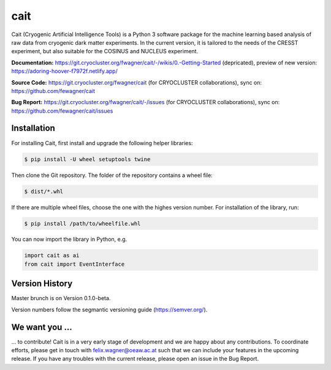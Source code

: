 ****
cait
****

Cait (Cryogenic Artificial Intelligence Tools) is a Python 3 software package for the machine learning based analysis
of raw data from cryogenic dark matter experiments. In the current version, it is tailored to the needs of the CRESST
experiment, but also suitable for the COSINUS and NUCLEUS experiment.

**Documentation:** https://git.cryocluster.org/fwagner/cait/-/wikis/0.-Getting-Started (depricated), preview of new version: https://adoring-hoover-f7972f.netlify.app/

**Source Code:** https://git.cryocluster.org/fwagner/cait (for CRYOCLUSTER collaborations), sync on: https://github.com/fewagner/cait

**Bug Report:** https://git.cryocluster.org/fwagner/cait/-/issues (for CRYOCLUSTER collaborations), sync on: https://github.com/fewagner/cait/issues


Installation
============

For installing Cait, first install and upgrade the following helper libraries:

.. code:: console

    $ pip install -U wheel setuptools twine

Then clone the Git repository. The folder of the repository contains a wheel file:

.. code:: console

    $ dist/*.whl

If there are multiple wheel files, choose the one with the highes version number. 
For installation of the library, run:

.. code:: console

    $ pip install /path/to/wheelfile.whl

You can now import the library in Python, e.g.

.. code:: python

    import cait as ai
    from cait import EventInterface

Version History
===============

Master brunch is on Version 0.1.0-beta.

Version numbers follow the segmantic versioning guide (https://semver.org/).

We want you ...
===============

... to contribute! Cait is in a very early stage of development and we are happy about any contributions. To coordinate 
efforts, please get in touch with felix.wagner@oeaw.ac.at such that we can include your
features in the upcoming release. If you have any troubles with the current release, please open an issue in the Bug Report.
